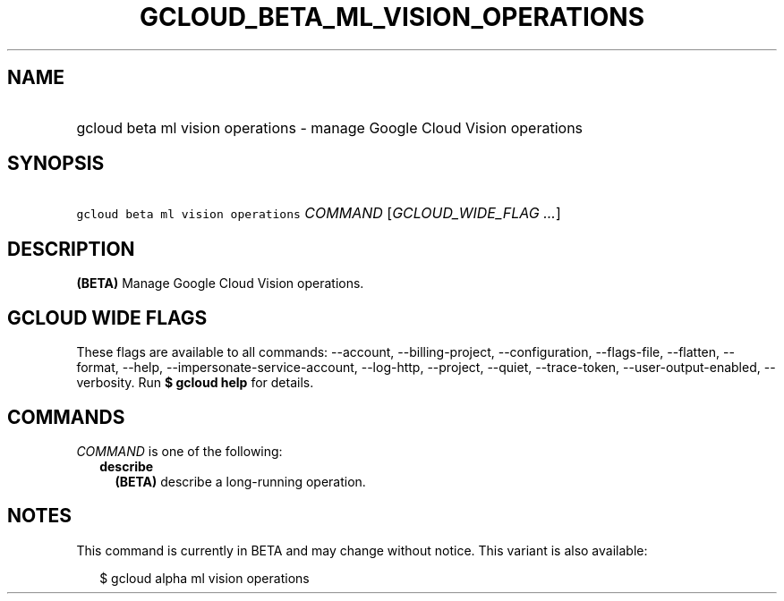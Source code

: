
.TH "GCLOUD_BETA_ML_VISION_OPERATIONS" 1



.SH "NAME"
.HP
gcloud beta ml vision operations \- manage Google Cloud Vision operations



.SH "SYNOPSIS"
.HP
\f5gcloud beta ml vision operations\fR \fICOMMAND\fR [\fIGCLOUD_WIDE_FLAG\ ...\fR]



.SH "DESCRIPTION"

\fB(BETA)\fR Manage Google Cloud Vision operations.



.SH "GCLOUD WIDE FLAGS"

These flags are available to all commands: \-\-account, \-\-billing\-project,
\-\-configuration, \-\-flags\-file, \-\-flatten, \-\-format, \-\-help,
\-\-impersonate\-service\-account, \-\-log\-http, \-\-project, \-\-quiet,
\-\-trace\-token, \-\-user\-output\-enabled, \-\-verbosity. Run \fB$ gcloud
help\fR for details.



.SH "COMMANDS"

\f5\fICOMMAND\fR\fR is one of the following:

.RS 2m
.TP 2m
\fBdescribe\fR
\fB(BETA)\fR describe a long\-running operation.


.RE
.sp

.SH "NOTES"

This command is currently in BETA and may change without notice. This variant is
also available:

.RS 2m
$ gcloud alpha ml vision operations
.RE

